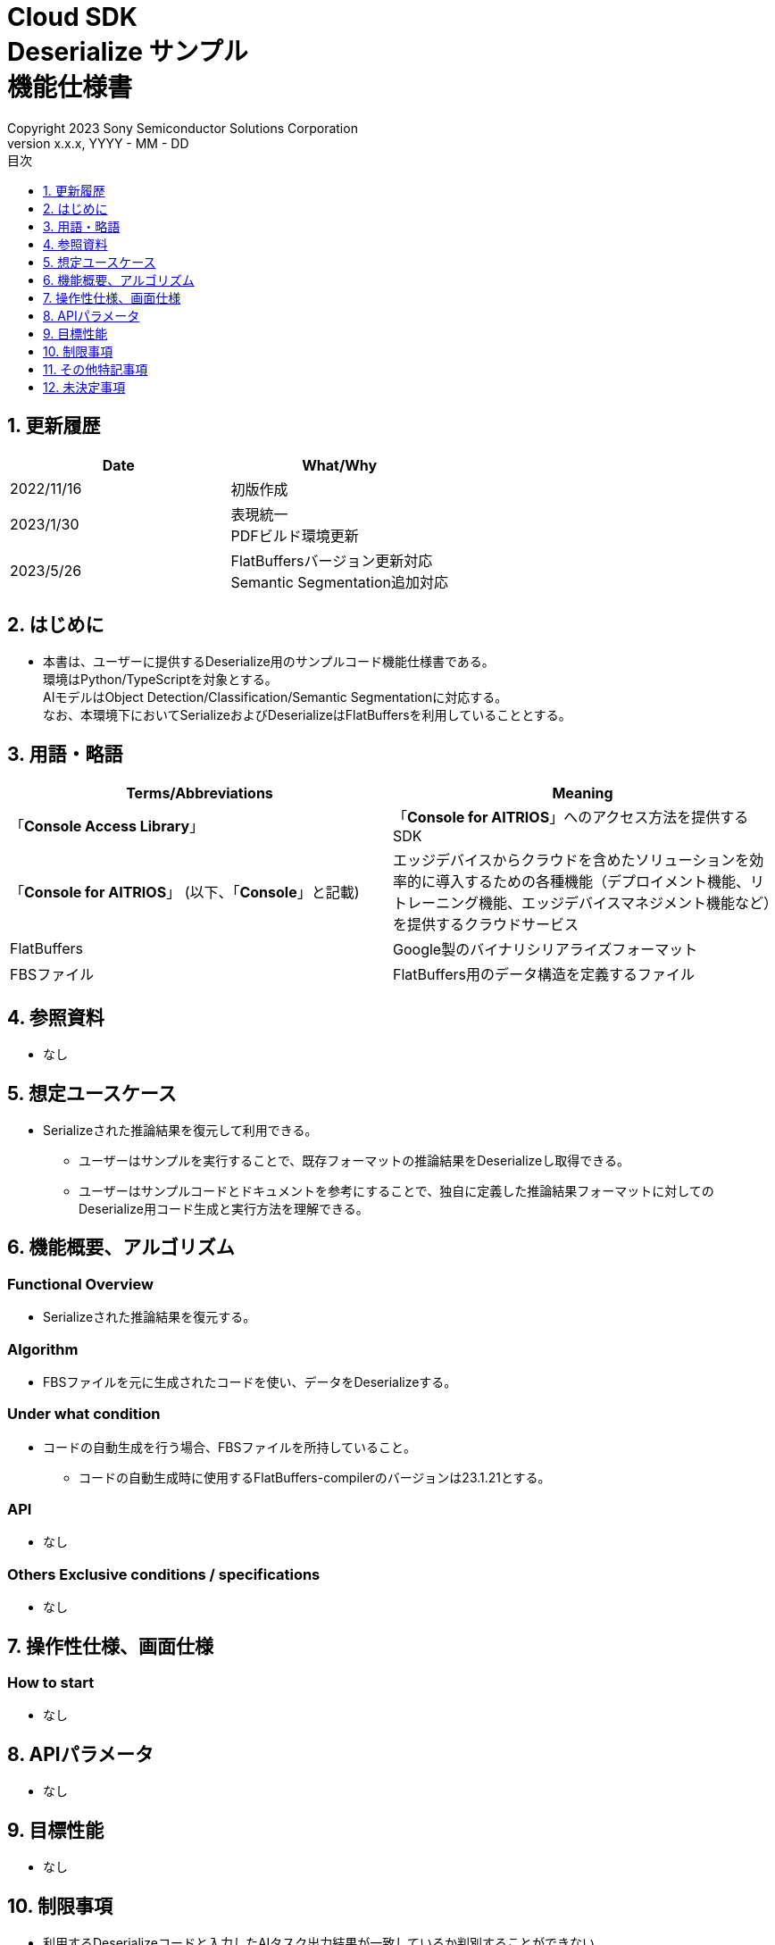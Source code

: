 = Cloud SDK pass:[<br/>] Deserialize サンプル pass:[<br/>] 機能仕様書 pass:[<br/>]
:sectnums:
:sectnumlevels: 1
:author: Copyright 2023 Sony Semiconductor Solutions Corporation
:version-label: Version 
:revnumber: x.x.x
:revdate: YYYY - MM - DD
:trademark-desc: AITRIOS™、およびそのロゴは、ソニーグループ株式会社またはその関連会社の登録商標または商標です。
:toc:
:toc-title: 目次
:toclevels: 1
:chapter-label:
:lang: ja

== 更新履歴
[width="100%", options="header"]
|===
|Date |What/Why

|2022/11/16
|初版作成

|2023/1/30
|表現統一 + 
PDFビルド環境更新

|2023/5/26
|FlatBuffersバージョン更新対応 + 
Semantic Segmentation追加対応

|===

== はじめに

* 本書は、ユーザーに提供するDeserialize用のサンプルコード機能仕様書である。 +
環境はPython/TypeScriptを対象とする。 +
AIモデルはObject Detection/Classification/Semantic Segmentationに対応する。 +
なお、本環境下においてSerializeおよびDeserializeはFlatBuffersを利用していることとする。

== 用語・略語
[width="100%", cols="50%,50%",options="header"]
|===
|Terms/Abbreviations |Meaning 

|「**Console Access Library**」
|「**Console for AITRIOS**」へのアクセス方法を提供するSDK

|「**Console for AITRIOS**」 (以下、「**Console**」と記載)
|エッジデバイスからクラウドを含めたソリューションを効率的に導入するための各種機能（デプロイメント機能、リトレーニング機能、エッジデバイスマネジメント機能など）を提供するクラウドサービス

|FlatBuffers
|Google製のバイナリシリアライズフォーマット

|FBSファイル
|FlatBuffers用のデータ構造を定義するファイル

|===

== 参照資料
* なし

== 想定ユースケース
* Serializeされた推論結果を復元して利用できる。
** ユーザーはサンプルを実行することで、既存フォーマットの推論結果をDeserializeし取得できる。
** ユーザーはサンプルコードとドキュメントを参考にすることで、独自に定義した推論結果フォーマットに対してのDeserialize用コード生成と実行方法を理解できる。

== 機能概要、アルゴリズム
=== Functional Overview
* Serializeされた推論結果を復元する。

=== Algorithm
* FBSファイルを元に生成されたコードを使い、データをDeserializeする。

=== Under what condition
* コードの自動生成を行う場合、FBSファイルを所持していること。
** コードの自動生成時に使用するFlatBuffers-compilerのバージョンは23.1.21とする。

=== API
* なし

=== Others Exclusive conditions / specifications
* なし

== 操作性仕様、画面仕様
=== How to start 
* なし

== APIパラメータ
* なし

== 目標性能
* なし

== 制限事項
* 利用するDeserializeコードと入力したAIタスク出力結果が一致しているか判別することができない。 +
（例　Object Detectionの出力結果をClassificationのDeserializeコードに入力してもエラーが起きない。）

== その他特記事項
* なし

== 未決定事項
* なし
